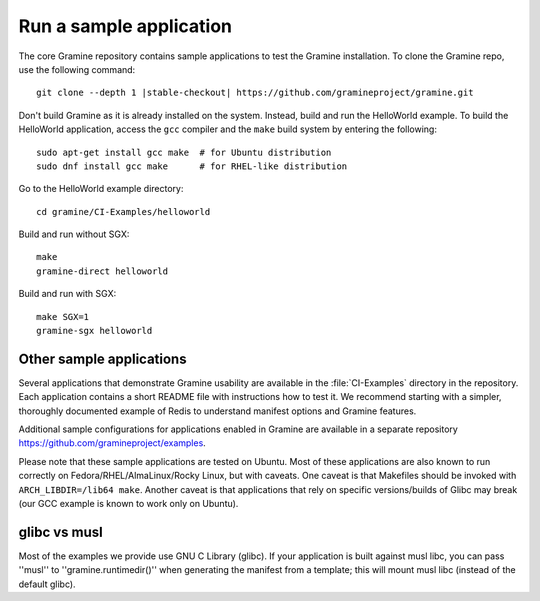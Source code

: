 .. _run_sample_application


Run a sample application
========================

The core Gramine repository contains sample applications to test the Gramine
installation. To clone the Gramine repo, use the following command:

.. parsed-literal::

   git clone --depth 1 |stable-checkout| \https://github.com/gramineproject/gramine.git

Don't build Gramine as it is already installed on the system. Instead,
build and run the HelloWorld example. To build the HelloWorld application,
access the ``gcc`` compiler and the ``make`` build system by entering the
following::

   sudo apt-get install gcc make  # for Ubuntu distribution
   sudo dnf install gcc make      # for RHEL-like distribution

Go to the HelloWorld example directory::

   cd gramine/CI-Examples/helloworld

Build and run without SGX::

   make
   gramine-direct helloworld

Build and run with SGX::

   make SGX=1
   gramine-sgx helloworld

Other sample applications
-------------------------

Several applications that demonstrate Gramine usability are available in the
:file:`CI-Examples` directory in the repository. Each application contains a
short README file with instructions how to test it. We recommend starting
with a simpler, thoroughly documented example of Redis to
understand manifest options and Gramine features.

Additional sample configurations for applications enabled in Gramine are
available in a separate repository https://github.com/gramineproject/examples.

Please note that these sample applications are tested on Ubuntu. Most of these
applications are also known to run correctly on Fedora/RHEL/AlmaLinux/Rocky
Linux, but with caveats. One caveat is that Makefiles should be invoked with
``ARCH_LIBDIR=/lib64 make``. Another caveat is that applications that rely on
specific versions/builds of Glibc may break (our GCC example is known to work
only on Ubuntu).

glibc vs musl
-------------

Most of the examples we provide use GNU C Library (glibc).
If your application is built against musl libc, you can pass ''musl'' to
''gramine.runtimedir()'' when generating the manifest from a template;
this will mount musl libc (instead of the default glibc).
